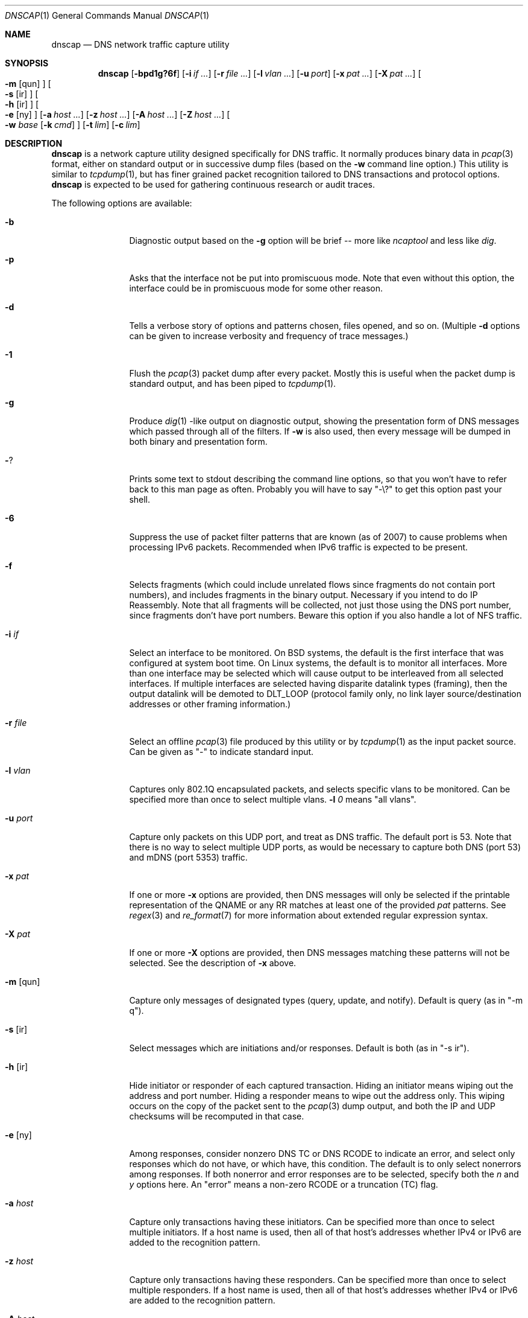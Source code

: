 .Dd April 25, 2007
.Dt DNSCAP 1
.Os
.Sh NAME
.Nm dnscap
.Nd DNS network traffic capture utility
.Sh SYNOPSIS
.Nm
.Op Fl bpd1g?6f
.Op Fl i Ar if ...
.Op Fl r Ar file ...
.Op Fl l Ar vlan ...
.Op Fl u Ar port
.Op Fl x Ar pat ...
.Op Fl X Ar pat ...
.Oo
.Fl m
.Op qun
.Oc
.Oo
.Fl s
.Op ir
.Oc
.Oo
.Fl h
.Op ir
.Oc
.Oo
.Fl e
.Op ny
.Oc
.Op Fl a Ar host ...
.Op Fl z Ar host ...
.Op Fl A Ar host ...
.Op Fl Z Ar host ...
.Oo
.Fl w
.Ar base
.Op Fl k Ar cmd
.Oc
.Op Fl t Ar lim
.Op Fl c Ar lim
.Sh DESCRIPTION
.Nm
is a network capture utility designed specifically for DNS traffic.  It
normally produces binary data in
.Xr pcap 3
format, either on standard output or in successive dump files
(based on the
.Fl w
command line option.)  This utility is similar to
.Xr tcpdump 1 ,
but has finer grained packet recognition tailored to DNS transactions and
protocol options.
.Nm
is expected to be used for gathering continuous research or audit traces.
.Pp
The following options are available:
.Bl -tag -width 10n
.It Fl b
Diagnostic output based on the
.Fl g
option will be brief -- more like
.Xr ncaptool
and less like
.Xr dig .
.It Fl p
Asks that the interface not be put into promiscuous mode.  Note that even
without this option, the interface could be in promiscuous mode for some other
reason.
.It Fl d
Tells a verbose story of options and patterns chosen, files opened, and so on.
(Multiple
.Fl d
options can be given to increase verbosity and frequency of trace messages.)
.It Fl 1
Flush the
.Xr pcap 3
packet dump after every packet.  Mostly this is useful when the
packet dump is standard output, and has been piped to
.Xr tcpdump 1 .
.It Fl g
Produce
.Xr dig 1 -like
output on diagnostic output, showing the presentation form of DNS messages
which passed through all of the filters.  If
.Fl w
is also used, then every message will be dumped in both binary and
presentation form.
.It Fl ?
Prints some text to stdout describing the command line options, so that you
won't have to refer back to this man page as often.  Probably you will have
to say "-\\?" to get this option past your shell.
.It Fl 6
Suppress the use of packet filter patterns that are known (as of 2007) to
cause problems when processing IPv6 packets.  Recommended when IPv6 traffic is
expected to be present.
.It Fl f
Selects fragments (which could include unrelated flows since fragments do not
contain port numbers), and includes fragments in the binary output.  Necessary
if you intend to do IP Reassembly.  Note that all fragments will be collected,
not just those using the DNS port number, since fragments don't have port
numbers.  Beware this option if you also handle a lot of NFS traffic.
.It Fl i Ar if
Select an interface to be monitored.  On BSD systems, the default is the first
interface that was configured at system boot time.  On Linux systems, the
default is to monitor all interfaces.  More than one interface may be selected
which will cause output to be interleaved from all selected interfaces.  If
multiple interfaces are selected having disparite datalink types (framing),
then the output datalink will be demoted to DLT_LOOP (protocol family only,
no link layer source/destination addresses or other framing information.)
.It Fl r Ar file
Select an offline
.Xr pcap 3
file produced by this utility or by
.Xr tcpdump 1
as the input packet source.  Can be given as "-" to indicate standard input.
.It Fl l Ar vlan
Captures only 802.1Q encapsulated packets, and selects specific vlans to be
monitored.  Can be specified more than once to select multiple vlans.
.Fl l Ar 0
means "all vlans".
.It Fl u Ar port
Capture only packets on this UDP port, and treat as DNS traffic.  The default
port is 53.  Note that there is no way to select multiple UDP ports, as would
be necessary to capture both DNS (port 53) and mDNS (port 5353) traffic.
.It Fl x Ar pat
If one or more
.Fl x
options are provided, then DNS messages will only be selected if the
printable representation of the QNAME or any RR matches at least one of the
provided
.Ar pat
patterns.  See
.Xr regex 3
and
.Xr re_format 7
for more information about extended regular expression syntax.
.It Fl X Ar pat
If one or more
.Fl X
options are provided, then DNS messages matching these patterns will not
be selected.  See the description of
.Fl x
above.
.It Fl m Op qun
Capture only messages of designated types (query, update, and notify).
Default is query (as in "-m q").
.It Fl s Op ir
Select messages which are initiations and/or responses.  Default is both
(as in "-s ir").
.It Fl h Op ir
Hide initiator or responder of each captured transaction.  Hiding an initiator
means wiping out the address and port number.  Hiding a responder means to wipe
out the address only.  This wiping occurs on the copy of the packet sent to the
.Xr pcap 3
dump output, and both the IP and UDP checksums will be recomputed in that case.
.It Fl e Op ny
Among responses, consider nonzero DNS TC or DNS RCODE to indicate an error,
and select only responses which do not have, or which have, this condition.
The default is to only select nonerrors among responses.  If both nonerror
and error responses are to be selected, specify both the
.Ar n
and
.Ar y
options here.
An "error" means a non-zero RCODE or a truncation (TC) flag.
.It Fl a Ar host
Capture only transactions having these initiators.  Can be specified more than
once to select multiple initiators.  If a host name is used, then all of that
host's addresses whether IPv4 or IPv6 are added to the recognition pattern.
.It Fl z Ar host
Capture only transactions having these responders.  Can be specified more than
once to select multiple responders.  If a host name is used, then all of that
host's addresses whether IPv4 or IPv6 are added to the recognition pattern.
.It Fl A Ar host
Capture only transactions NOT having these initiators.
.It Fl Z Ar host
Capture only transactions NOT having these responders.
.It Fl w Ar base
Dump the captured packets to successive binary files in
.Xr pcap 3
format.  Each file will have a name like "%s.%u.%06u" where %s is
.Ar base ,
%u is the time in seconds, and %06u is the time in microseconds.  The argument
"-" may be given (so, "-b -") to send the binary output to standard output.
In that case, the
.Fl c
and
.Fl t
options affect the total duration of the capture, and not merely the size and
time limits of each individual dump file.
.It Fl k Ar cmd
After each dump file specified by
.Fl w
is closed, this command will be executed in a nonblocking subprocess with the
file name as its one argument.  It's expected that this command will be a shell
script that submits the finished file to a batch processing analytics system.
.It Fl t Ar lim
By default,
.Nm
will close its packet dump file only when interrupted.  A time limit can be
specified with the
.Fl t
option.  If the packet dump file is standard output, then after closing this
file,
.Nm
exits.  This option is inclusive with
.Fl c .
.It Fl c Ar lim
By default,
.Nm
will close its packet dump file only when interrupted.  A dump file size,
measured in packets, can be specified with the
.Fl c
option.  If the packet dump file is standard output, then after closing this
file,
.Nm
exits.  This option is inclusive with
.Fl t .
.El
.Pp
If started with no options,
.Nm
will exit with a complaint that without either the
.Fl w
or
.Fl g
options, it's pointless to run the program at all.  In its simplest form,
the output can be piped to
.Xr tcpdump 1
as in:
.Bd -literal -offset indent
dnscap -b - | tcpdump -r -
.Ed
.Pp
You can safely add the
.Fl v
option since the output resulting from
.Fl v
goes to diagnostic output rather than standard output.  And since everybody
who's anybody always uses the
.Fl n
option to
.Xr tcpdump 1 ,
the minimum useful incantation is probably:
.Bd -literal -offset indent
dnscap -v -b - | tcpdump -r - -n
.Ed
.Pp
The more interesting use for
.Nm
is long term or continuous data collection.  Assuming a shell script called
.Ar dnscap-upload
whose function is to transfer a
.Xr pcap 3 -
format file to an analytics system and then remove the local copy of it, then
a name server operating system startup could invoke
.Nm
for continuous DNS auditing using a command like:
.Bd -literal -offset indent
dnscap -m quire -h i -r f.root-servers.net \\
       -b /var/local/dnscaps/f-root -t 1800 \\
       -k /usr/local/sbin/dnscap-upload
.Ed
.Pp
A bizarre but actual example which combines almost all features of
.Nm
is:
.Bd -literal -offset indent
dnscap -d -b - -1 -i em0 -l 0 -x ^7 | \\
       dnscap -d -o - -x spamhaus -g -l 0 -v
.Ed
.Pp
Here, we're looking for all messages having a QNAME or RR beginning with the
decimal digit "7", but we don't want to see anything containing "spamhaus".
The interface is tagged, and since only one interface is selected, the output
stream from the first
.Nm
will also be tagged, thus we need
.Fl l Ar 0
on both
.Nm 's.
.Sh "COMPATIBILITY NOTES"
If
.Nm dnscap
produces no output, it's probably due to some kind of bug in your kernel's
.Xr bpf 4
module or in your
.Xr pcap 3
library.  You may need the
.Fl 6
or
.Fl l Ar 0
options.  To diagnose your way out of "no output" hell, use the
.Fl d
and
.Fl g
options to find out what BPF program is being internally generated, and
then cut/paste this program onto a
.Xr tcpdump 1
command line to see if it likewise produces no output.
.Sh DIAGNOSTICS
.Ex -std
.Sh SEE ALSO
.Xr tcpdump 1 ,
.Xr pcap 3 ,
.Xr bpf 4
.Sh HISTORY
.Nm
was written by Paul Vixie (ISC) and Duane Wessels (Measurement Factory).
.Sh BUGS
Ought to handle fragmented UDP.
.Pp
Ought to handle TCP.
.Pp
Too many design botches within
.Xr bpf 4
and
.Xr pcap 3
are made visible to the user of this utility.
.Sh LICENSE
Copyright (c) 2007 by Internet Systems Consortium, Inc. ("ISC")
.Pp
Permission to use, copy, modify, and/or distribute this software for any
purpose with or without fee is hereby granted, provided that the above
copyright notice and this permission notice appear in all copies.
.Pp
THE SOFTWARE IS PROVIDED "AS IS" AND ISC DISCLAIMS ALL WARRANTIES
WITH REGARD TO THIS SOFTWARE INCLUDING ALL IMPLIED WARRANTIES OF
MERCHANTABILITY AND FITNESS.  IN NO EVENT SHALL ISC BE LIABLE FOR
ANY SPECIAL, DIRECT, INDIRECT, OR CONSEQUENTIAL DAMAGES OR ANY DAMAGES
WHATSOEVER RESULTING FROM LOSS OF USE, DATA OR PROFITS, WHETHER IN AN
ACTION OF CONTRACT, NEGLIGENCE OR OTHER TORTIOUS ACTION, ARISING OUT
OF OR IN CONNECTION WITH THE USE OR PERFORMANCE OF THIS SOFTWARE.
